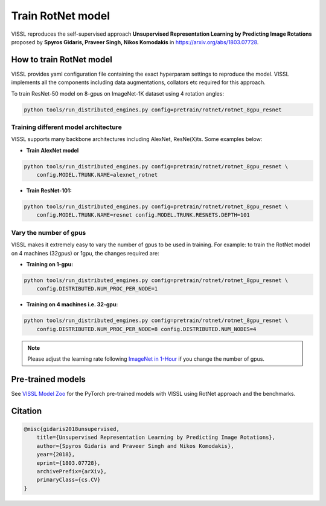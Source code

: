 Train RotNet model
===============================

VISSL reproduces the self-supervised approach **Unsupervised Representation Learning by Predicting Image Rotations**
proposed by **Spyros Gidaris, Praveer Singh, Nikos Komodakis** in `<https://arxiv.org/abs/1803.07728>`_.

How to train RotNet model
---------------------------

VISSL provides yaml configuration file containing the exact hyperparam settings to reproduce the model. VISSL implements
all the components including data augmentations, collators etc required for this approach.

To train ResNet-50 model on 8-gpus on ImageNet-1K dataset using 4 rotation angles:

.. code-block:: bash

    python tools/run_distributed_engines.py config=pretrain/rotnet/rotnet_8gpu_resnet


Training different model architecture
~~~~~~~~~~~~~~~~~~~~~~~~~~~~~~~~~~~~~~~~
VISSL supports many backbone architectures including AlexNet, ResNe(X)ts. Some examples below:

* **Train AlexNet model**

.. code-block:: bash

    python tools/run_distributed_engines.py config=pretrain/rotnet/rotnet_8gpu_resnet \
        config.MODEL.TRUNK.NAME=alexnet_rotnet


* **Train ResNet-101:**

.. code-block:: bash

    python tools/run_distributed_engines.py config=pretrain/rotnet/rotnet_8gpu_resnet \
        config.MODEL.TRUNK.NAME=resnet config.MODEL.TRUNK.RESNETS.DEPTH=101



Vary the number of gpus
~~~~~~~~~~~~~~~~~~~~~~~~~~

VISSL makes it extremely easy to vary the number of gpus to be used in training. For example: to train the RotNet model on 4 machines (32gpus)
or 1gpu, the changes required are:

* **Training on 1-gpu:**

.. code-block:: bash

    python tools/run_distributed_engines.py config=pretrain/rotnet/rotnet_8gpu_resnet \
        config.DISTRIBUTED.NUM_PROC_PER_NODE=1


* **Training on 4 machines i.e. 32-gpu:**

.. code-block:: bash

    python tools/run_distributed_engines.py config=pretrain/rotnet/rotnet_8gpu_resnet \
        config.DISTRIBUTED.NUM_PROC_PER_NODE=8 config.DISTRIBUTED.NUM_NODES=4


.. note::

    Please adjust the learning rate following `ImageNet in 1-Hour <https://arxiv.org/abs/1706.02677>`_ if you change the number of gpus.


Pre-trained models
--------------------
See `VISSL Model Zoo <https://github.com/facebookresearch/vissl/blob/main/MODEL_ZOO.md>`_ for the PyTorch pre-trained models with
VISSL using RotNet approach and the benchmarks.


Citation
---------

.. code-block:: none

    @misc{gidaris2018unsupervised,
        title={Unsupervised Representation Learning by Predicting Image Rotations},
        author={Spyros Gidaris and Praveer Singh and Nikos Komodakis},
        year={2018},
        eprint={1803.07728},
        archivePrefix={arXiv},
        primaryClass={cs.CV}
    }
